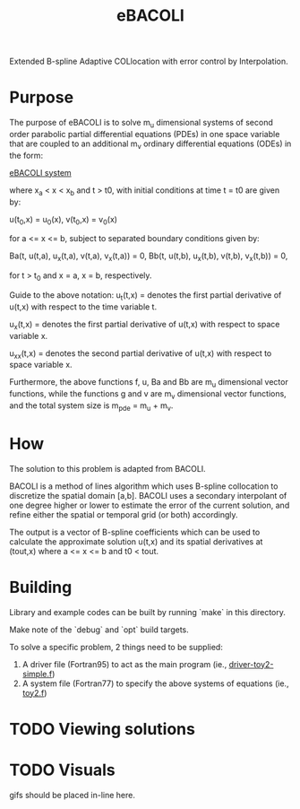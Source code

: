 #+TITLE: eBACOLI

Extended B-spline Adaptive COLlocation with error control by Interpolation.

* Purpose

The purpose of eBACOLI is to solve m_u dimensional systems of second order
parabolic partial differential equations (PDEs) in one space variable that are
coupled to an additional m_v ordinary differential equations (ODEs) in the
form:

[[https://latex.codecogs.com/gif.latex?%255Cbegin%257Baligned%257D%2520u_t%2528t%252Cx%2529%2520%2526%2520%253D%2520f%2528t%252C%2520x%252C%2520v%2528t%252Cx%2529%252C%2520u%2528t%252Cx%2529%252C%2520u_x%2528t%252Cx%2529%252C%2520u_%257Bxx%257D%2528t%252Cx%2529%2529%252C%2520%255C%255C%2520v_t%2528t%252Cx%2529%2520%2526%2520%253D%2520g%2528t%252C%2520x%252C%2520v%2528t%252Cx%2529%252C%2520u%2528t%252Cx%2529%2529%2520%255Cend%257Baligned%257D][eBACOLI system]]
#+BEGIN_COMMENT
u_t(t,x) = f(t, x, v(t,x), u(t,x), u_x(t,x), u_xx(t,x)),
v_t(t,x) = g(t, x, v(t,x), u(t,x))
#+END_COMMENT

where x_a < x < x_b and t > t0, with initial conditions at
time t = t0 are given by:

u(t_0,x) = u_0(x),
v(t_0,x) = v_0(x)

for a <= x <= b, subject to separated boundary conditions
given by:

Ba(t, u(t,a), u_x(t,a), v(t,a), v_x(t,a)) = 0,
Bb(t, u(t,b), u_x(t,b), v(t,b), v_x(t,b)) = 0,

for t > t_0 and x = a, x = b, respectively.

Guide to the above notation:
u_t(t,x) = denotes the first partial derivative of u(t,x)
           with respect to the time variable t.

u_x(t,x) = denotes the first partial derivative of u(t,x)
           with respect to space variable x.

u_xx(t,x) = denotes the second partial derivative of u(t,x)
            with respect to space variable x.

Furthermore, the above functions f, u, Ba and Bb are m_u dimensional vector
functions, while the functions g and v are m_v dimensional vector functions,
and the total system size is m_pde = m_u + m_v.

* How

The solution to this problem is adapted from BACOLI.

BACOLI is a method of lines algorithm which uses B-spline collocation
to discretize the spatial domain [a,b]. BACOLI uses a secondary
interpolant of one degree higher or lower to estimate the error of the
current solution, and refine either the spatial or temporal grid (or
both) accordingly.

The output is a vector of B-spline coefficients which can be used to
calculate the approximate solution u(t,x) and its spatial derivatives
at (tout,x) where a <= x <= b and t0 < tout.

* Building

Library and example codes can be built by running `make` in this directory.

Make note of the `debug` and `opt` build targets.

To solve a specific problem, 2 things need to be supplied:
1. A driver file (Fortran95) to act as the main program (ie., [[./examples/extended/driver-toy2-simple.f95][driver-toy2-simple.f]])
2. A system file (Fortran77) to specify the above systems of equations (ie., [[./examples/extended/toy2.f][toy2.f]])

* TODO Viewing solutions

* TODO Visuals

gifs should be placed in-line here.

